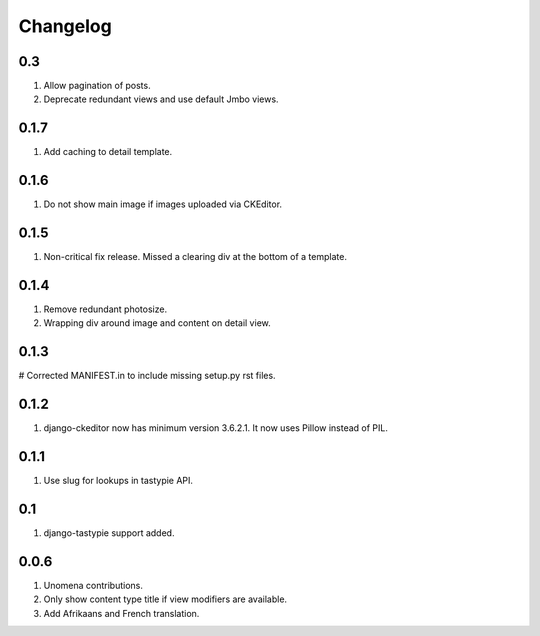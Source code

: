 Changelog
=========

0.3
---
#. Allow pagination of posts.
#. Deprecate redundant views and use default Jmbo views.

0.1.7
-----
#. Add caching to detail template.

0.1.6
-----
#. Do not show main image if images uploaded via CKEditor.

0.1.5
-----
#. Non-critical fix release. Missed a clearing div at the bottom of a template.

0.1.4
-----
#. Remove redundant photosize.
#. Wrapping div around image and content on detail view.

0.1.3
-----
# Corrected MANIFEST.in to include missing setup.py rst files.

0.1.2
-----
#. django-ckeditor now has minimum version 3.6.2.1. It now uses Pillow instead of PIL.

0.1.1
-----
#. Use slug for lookups in tastypie API.

0.1
---
#. django-tastypie support added.

0.0.6
-----
#. Unomena contributions.
#. Only show content type title if view modifiers are available.
#. Add Afrikaans and French translation.
